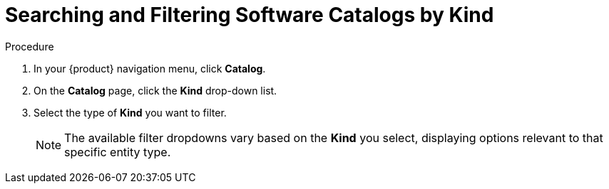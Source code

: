 :_mod-docs-content-type: PROCEDURE
[id="proc-searching-and-filtering-software-catalog-items-by-kind_{context}"]
= Searching and Filtering Software Catalogs by Kind


.Procedure
. In your {product} navigation menu, click *Catalog*.
. On the *Catalog* page, click the *Kind* drop-down list.
. Select the type of *Kind* you want to filter.
+
[NOTE]
====
The available filter dropdowns vary based on the *Kind* you select, displaying options relevant to that specific entity type.
====
